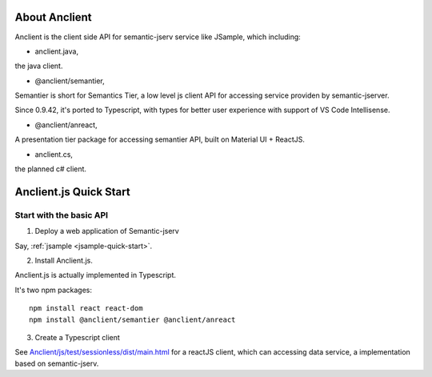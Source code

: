 About Anclient
==============

Anclient is the client side API for semantic-jserv service like JSample, which
including:

* anclient.java,

the java client.

* @anclient/semantier,

Semantier is short for Semantics Tier, a low level js client API for accessing service
providen by semantic-jserver.

Since 0.9.42, it's ported to Typescript, with types for better user experience with
support of VS Code Intellisense.

* @anclient/anreact,

A presentation tier package for accessing semantier API, built on Material UI + ReactJS.

* anclient.cs,

the planned c# client.

Anclient.js Quick Start
=======================

Start with the basic API
------------------------

1. Deploy a web application of Semantic-jserv

Say, :ref:`jsample <jsample-quick-start>`.

2. Install Anclient.js.

Anclient.js is actually implemented in Typescript.

It's two npm packages::

    npm install react react-dom
    npm install @anclient/semantier @anclient/anreact

3. Create a Typescript client

See `Anclient/js/test/sessionless/dist/main.html <https://github.com/odys-z/Anclient/blob/master/js/test/sessionless/dist/index.html>`_
for a reactJS client, which can accessing data service, a implementation based on semantic-jserv.
